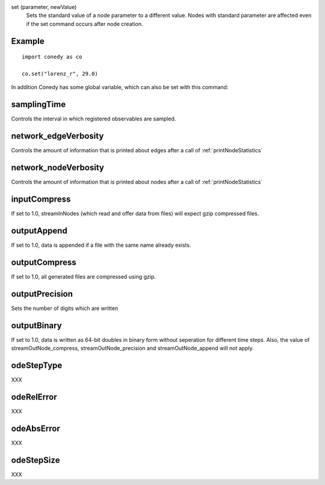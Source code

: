 .. _set :



set (parameter, newValue)
   Sets the standard value of a node parameter to a different value. Nodes with standard parameter are affected even if the set command occurs after node creation.


Example
-------
::

  import conedy as co
  
  co.set("lorenz_r", 29.0)



In addition Conedy has some global variable, which can also be set with this command:



samplingTime
--------------------------------
Controls the interval in which registered observables are sampled.

network_edgeVerbosity
--------------------------------
Controls the amount of information that is printed about edges after a call of :ref:`printNodeStatistics`


network_nodeVerbosity
--------------------------------
Controls the amount of information that is printed about nodes after a call of :ref:`printNodeStatistics`


inputCompress
--------------------------------
If set to 1.0, streamInNodes (which read and offer data from files) will expect gzip compressed files.


outputAppend
--------------------------------
If set to 1.0, data is appended if a file with the same name already exists.

outputCompress
--------------------------------
If set to 1.0, all generated files are compressed using gzip.

outputPrecision
--------------------------------
Sets the number of digits which are written 

outputBinary
--------------------------------
If set to 1.0, data is written as 64-bit doubles in binary form without seperation for different time steps. Also, the value of streamOutNode_compress, streamOutNode_precision and streamOutNode_append will not apply.


odeStepType
-----------
XXX

odeRelError
-----------
XXX

odeAbsError
-----------
XXX

odeStepSize
-----------
XXX



.. vectorForInstruction_linux32
.. vectorForInstruction_linux64
.. vectorForInstruction_windows51 
.. vectorForInstruction_windows60 
.. vectorForInstruction_windows61 



.. set standard parameter





